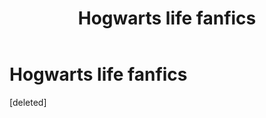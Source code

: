 #+TITLE: Hogwarts life fanfics

* Hogwarts life fanfics
:PROPERTIES:
:Score: 2
:DateUnix: 1602830604.0
:DateShort: 2020-Oct-16
:FlairText: Request
:END:
[deleted]

